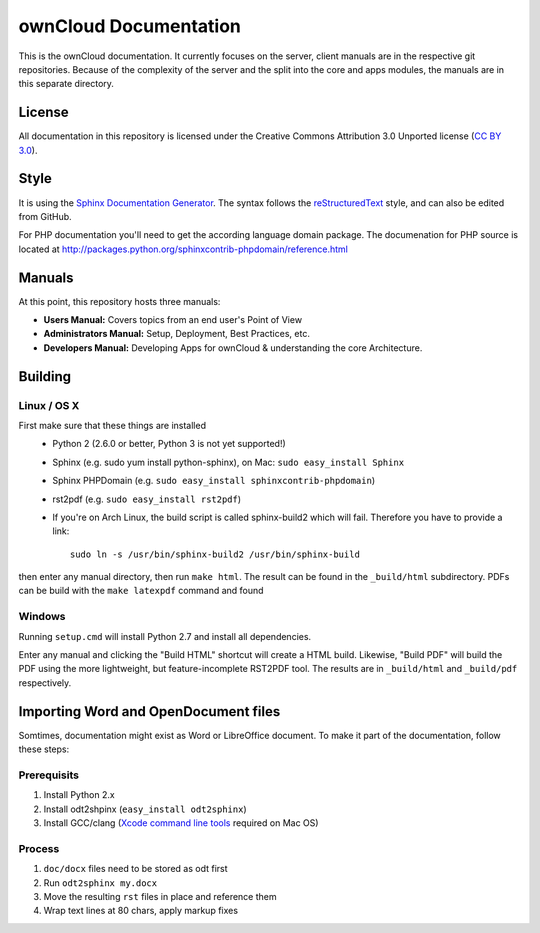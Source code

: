 ownCloud Documentation
======================

This is the ownCloud documentation. It currently focuses on the server, client manuals are in the respective git repositories. Because of the complexity of the server and the split into the core and apps modules, the manuals are in this separate directory.

License
-------

All documentation in this repository is licensed under the Creative Commons Attribution 3.0 Unported license (`CC BY 3.0`_).

Style
-------

It is using the `Sphinx Documentation Generator <http://sphinx.pocoo.org/>`_. The syntax follows the `reStructuredText <http://docutils.sourceforge.net/rst.html>`_ style, and can also be edited from GitHub.

For PHP documentation you'll need to get the according language domain package. The documenation for PHP source is located at http://packages.python.org/sphinxcontrib-phpdomain/reference.html

Manuals
-------

At this point, this repository hosts three manuals:

* **Users Manual:** Covers topics from an end user's Point of View
* **Administrators Manual:** Setup, Deployment, Best Practices, etc.
* **Developers Manual:** Developing Apps for ownCloud & understanding the core Architecture.

Building
--------

Linux / OS X
^^^^^^^^^^^^

First make sure that these things are installed
 - Python 2 (2.6.0 or better, Python 3 is not yet supported!)
 - Sphinx (e.g. sudo yum install python-sphinx), on Mac: ``sudo easy_install Sphinx``
 - Sphinx PHPDomain (e.g. ``sudo easy_install sphinxcontrib-phpdomain``)
 - rst2pdf (e.g. ``sudo easy_install rst2pdf``)
 - If you're on Arch Linux, the build script is called sphinx-build2 which will fail. Therefore you have to provide a link::

     sudo ln -s /usr/bin/sphinx-build2 /usr/bin/sphinx-build

then enter any manual directory, then run ``make html``. The result can be found in the ``_build/html`` subdirectory.
PDFs can be build with the ``make latexpdf`` command and found 

Windows
^^^^^^^

Running ``setup.cmd`` will install Python 2.7 and install all dependencies.

Enter any manual and clicking the "Build HTML" shortcut will create a HTML build. Likewise, "Build PDF" will build the
PDF using the more lightweight, but feature-incomplete RST2PDF tool. The results are in ``_build/html`` and  ``_build/pdf``
respectively.

Importing Word and OpenDocument files
-------------------------------------

Somtimes, documentation might exist as Word or LibreOffice document. To make it part of the documentation,
follow these steps:

Prerequisits
^^^^^^^^^^^^

1. Install Python 2.x
2. Install odt2shpinx (``easy_install odt2sphinx``)
3. Install GCC/clang (`Xcode command line tools`_ required on Mac OS)

Process
^^^^^^^

1. ``doc/docx`` files need to be stored as odt first
2. Run ``odt2sphinx my.docx``
3. Move the resulting ``rst`` files in place and reference them
4. Wrap text lines at 80 chars, apply markup fixes

.. _CC BY 3.0: http://creativecommons.org/licenses/by/3.0/deed.en_US
.. _`Xcode command line tools`: http://stackoverflow.com/questions/9329243/xcode-4-4-and-later-install-command-line-tools
